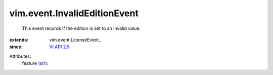 
vim.event.InvalidEditionEvent
=============================
  This event records if the edition is set to an invalid value.
:extends: vim.event.LicenseEvent_
:since: `VI API 2.5 <vim/version.rst#vimversionversion2>`_

Attributes:
    feature (`str <https://docs.python.org/2/library/stdtypes.html>`_):

